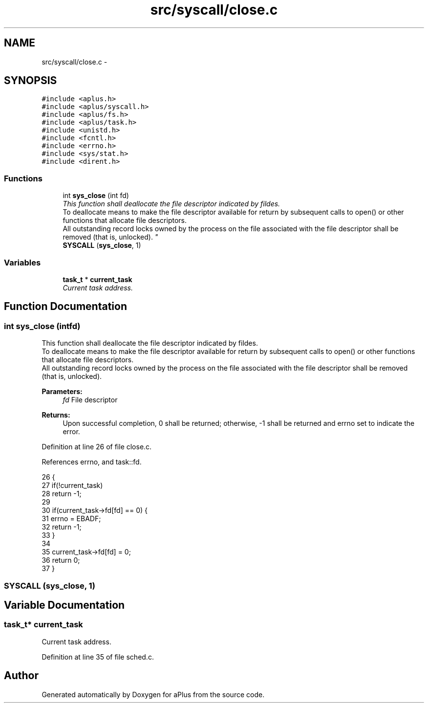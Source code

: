 .TH "src/syscall/close.c" 3 "Wed Nov 12 2014" "Version 0.1" "aPlus" \" -*- nroff -*-
.ad l
.nh
.SH NAME
src/syscall/close.c \- 
.SH SYNOPSIS
.br
.PP
\fC#include <aplus\&.h>\fP
.br
\fC#include <aplus/syscall\&.h>\fP
.br
\fC#include <aplus/fs\&.h>\fP
.br
\fC#include <aplus/task\&.h>\fP
.br
\fC#include <unistd\&.h>\fP
.br
\fC#include <fcntl\&.h>\fP
.br
\fC#include <errno\&.h>\fP
.br
\fC#include <sys/stat\&.h>\fP
.br
\fC#include <dirent\&.h>\fP
.br

.SS "Functions"

.in +1c
.ti -1c
.RI "int \fBsys_close\fP (int fd)"
.br
.RI "\fIThis function shall deallocate the file descriptor indicated by fildes\&.
.br
To deallocate means to make the file descriptor available for return by subsequent calls to open() or other functions that allocate file descriptors\&.
.br
All outstanding record locks owned by the process on the file associated with the file descriptor shall be removed (that is, unlocked)\&. \fP"
.ti -1c
.RI "\fBSYSCALL\fP (\fBsys_close\fP, 1)"
.br
.in -1c
.SS "Variables"

.in +1c
.ti -1c
.RI "\fBtask_t\fP * \fBcurrent_task\fP"
.br
.RI "\fICurrent task address\&. \fP"
.in -1c
.SH "Function Documentation"
.PP 
.SS "int sys_close (intfd)"

.PP
This function shall deallocate the file descriptor indicated by fildes\&.
.br
To deallocate means to make the file descriptor available for return by subsequent calls to open() or other functions that allocate file descriptors\&.
.br
All outstanding record locks owned by the process on the file associated with the file descriptor shall be removed (that is, unlocked)\&. 
.PP
\fBParameters:\fP
.RS 4
\fIfd\fP File descriptor 
.RE
.PP
\fBReturns:\fP
.RS 4
Upon successful completion, 0 shall be returned; otherwise, -1 shall be returned and errno set to indicate the error\&. 
.RE
.PP

.PP
Definition at line 26 of file close\&.c\&.
.PP
References errno, and task::fd\&.
.PP
.nf
26                       {
27     if(!current_task)
28         return -1;
29         
30     if(current_task->fd[fd] == 0) {     
31         errno = EBADF;
32         return -1;
33     }
34     
35     current_task->fd[fd] = 0;
36     return 0;
37 }
.fi
.SS "SYSCALL (\fBsys_close\fP, 1)"

.SH "Variable Documentation"
.PP 
.SS "\fBtask_t\fP* current_task"

.PP
Current task address\&. 
.PP
Definition at line 35 of file sched\&.c\&.
.SH "Author"
.PP 
Generated automatically by Doxygen for aPlus from the source code\&.

